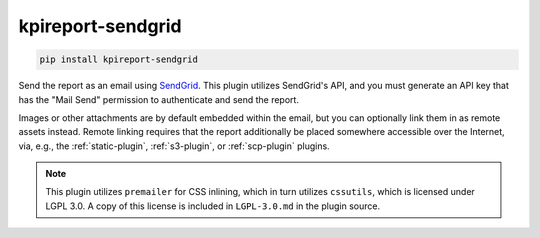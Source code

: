 ==================
kpireport-sendgrid
==================

.. image:: https://img.shields.io/pypi/v/kpireport-sendgrid
   :target: https://pypi.org/project/kpireport-sendgrid

.. code-block::

   pip install kpireport-sendgrid

Send the report as an email using `SendGrid <https://sendgrid.com/>`_. This
plugin utilizes SendGrid's API, and you must generate an API key that has
the "Mail Send" permission to authenticate and send the report.

Images or other attachments are by default embedded within the email, but you
can optionally link them in as remote assets instead. Remote linking requires
that the report additionally be placed somewhere accessible over the Internet,
via, e.g., the :ref:`static-plugin`, :ref:`s3-plugin`, or :ref:`scp-plugin`
plugins.

.. note::

   This plugin utilizes ``premailer`` for CSS inlining, which in turn
   utilizes ``cssutils``, which is licensed under LGPL 3.0. A copy of this
   license is included in ``LGPL-3.0.md`` in the plugin source.
